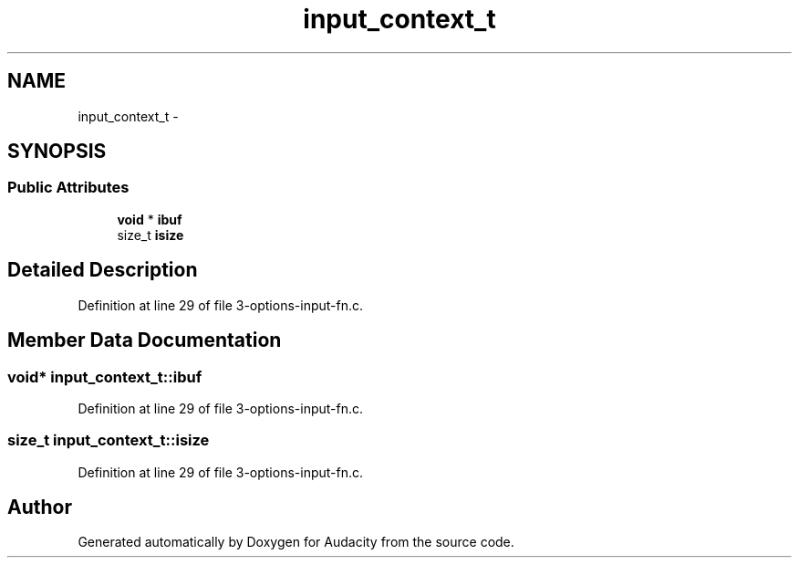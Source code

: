.TH "input_context_t" 3 "Thu Apr 28 2016" "Audacity" \" -*- nroff -*-
.ad l
.nh
.SH NAME
input_context_t \- 
.SH SYNOPSIS
.br
.PP
.SS "Public Attributes"

.in +1c
.ti -1c
.RI "\fBvoid\fP * \fBibuf\fP"
.br
.ti -1c
.RI "size_t \fBisize\fP"
.br
.in -1c
.SH "Detailed Description"
.PP 
Definition at line 29 of file 3\-options\-input\-fn\&.c\&.
.SH "Member Data Documentation"
.PP 
.SS "\fBvoid\fP* input_context_t::ibuf"

.PP
Definition at line 29 of file 3\-options\-input\-fn\&.c\&.
.SS "size_t input_context_t::isize"

.PP
Definition at line 29 of file 3\-options\-input\-fn\&.c\&.

.SH "Author"
.PP 
Generated automatically by Doxygen for Audacity from the source code\&.
